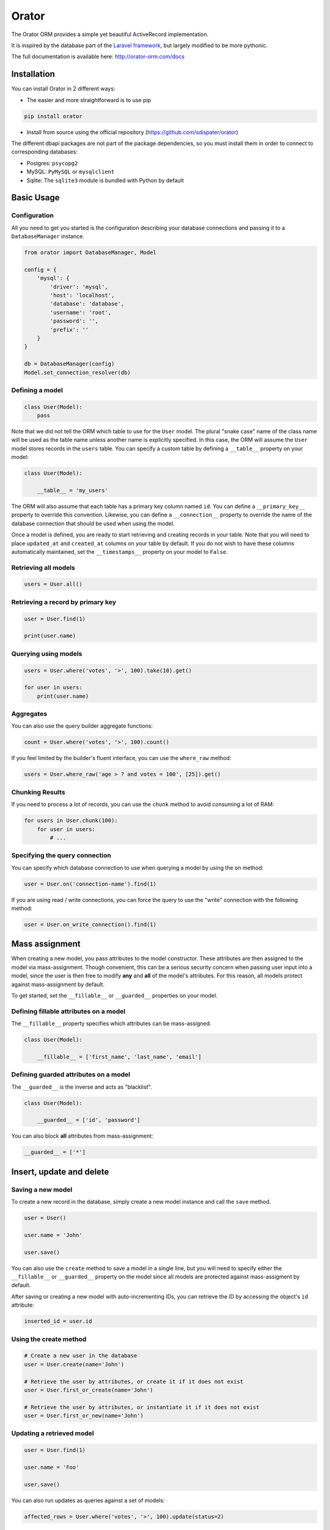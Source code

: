 Orator
######

.. image:: https://travis-ci.org/sdispater/orator.png
   :alt: Orator Build status
   :target: https://travis-ci.org/sdispater/orator

The Orator ORM provides a simple yet beautiful ActiveRecord implementation.

It is inspired by the database part of the `Laravel framework <http://laravel.com>`_,
but largely modified to be more pythonic.

The full documentation is available here: http://orator-orm.com/docs


Installation
============

You can install Orator in 2 different ways:

* The easier and more straightforward is to use pip

.. code-block:: bash

    pip install orator

* Install from source using the official repository (https://github.com/sdispater/orator)

The different dbapi packages are not part of the package dependencies,
so you must install them in order to connect to corresponding databases:

* Postgres: ``psycopg2``
* MySQL: ``PyMySQL`` or ``mysqlclient``
* Sqlite: The ``sqlite3`` module is bundled with Python by default


Basic Usage
===========

Configuration
-------------

All you need to get you started is the configuration describing your database connections
and passing it to a ``DatabaseManager`` instance.

.. code-block:: python

    from orator import DatabaseManager, Model

    config = {
        'mysql': {
            'driver': 'mysql',
            'host': 'localhost',
            'database': 'database',
            'username': 'root',
            'password': '',
            'prefix': ''
        }
    }

    db = DatabaseManager(config)
    Model.set_connection_resolver(db)


Defining a model
----------------

.. code-block:: python

    class User(Model):
        pass

Note that we did not tell the ORM which table to use for the ``User`` model. The plural "snake case" name of the
class name will be used as the table name unless another name is explicitly specified.
In this case, the ORM will assume the ``User`` model stores records in the ``users`` table.
You can specify a custom table by defining a ``__table__`` property on your model:

.. code-block:: python

    class User(Model):

        __table__ = 'my_users'

The ORM will also assume that each table has a primary key column named ``id``.
You can define a ``__primary_key__`` property to override this convention.
Likewise, you can define a ``__connection__`` property to override the name of the database
connection that should be used when using the model.

Once a model is defined, you are ready to start retrieving and creating records in your table.
Note that you will need to place ``updated_at`` and ``created_at`` columns on your table by default.
If you do not wish to have these columns automatically maintained,
set the ``__timestamps__`` property on your model to ``False``.


Retrieving all models
---------------------

.. code-block:: python

    users = User.all()


Retrieving a record by primary key
----------------------------------

.. code-block:: python

    user = User.find(1)

    print(user.name)


Querying using models
---------------------

.. code-block:: python

    users = User.where('votes', '>', 100).take(10).get()

    for user in users:
        print(user.name)


Aggregates
----------

You can also use the query builder aggregate functions:

.. code-block:: python

    count = User.where('votes', '>', 100).count()

If you feel limited by the builder's fluent interface, you can use the ``where_raw`` method:

.. code-block:: python

    users = User.where_raw('age > ? and votes = 100', [25]).get()


Chunking Results
----------------

If you need to process a lot of records, you can use the ``chunk`` method to avoid
consuming a lot of RAM:

.. code-block:: python

    for users in User.chunk(100):
        for user in users:
            # ...


Specifying the query connection
-------------------------------

You can specify which database connection to use when querying a model by using the ``on`` method:

.. code-block:: python

    user = User.on('connection-name').find(1)

If you are using read / write connections, you can force the query to use the "write" connection
with the following method:

.. code-block:: python

    user = User.on_write_connection().find(1)


Mass assignment
===============

When creating a new model, you pass attributes to the model constructor.
These attributes are then assigned to the model via mass-assignment.
Though convenient, this can be a serious security concern when passing user input into a model,
since the user is then free to modify **any** and **all** of the model's attributes.
For this reason, all models protect against mass-assignment by default.

To get started, set the ``__fillable__`` or ``__guarded__`` properties on your model.


Defining fillable attributes on a model
---------------------------------------

The ``__fillable__`` property specifies which attributes can be mass-assigned.

.. code-block:: python

    class User(Model):

        __fillable__ = ['first_name', 'last_name', 'email']


Defining guarded attributes on a model
--------------------------------------

The ``__guarded__`` is the inverse and acts as "blacklist".

.. code-block:: python

    class User(Model):

        __guarded__ = ['id', 'password']


You can also block **all** attributes from mass-assignment:

.. code-block:: python

    __guarded__ = ['*']


Insert, update and delete
=========================


Saving a new model
------------------

To create a new record in the database, simply create a new model instance and call the ``save`` method.

.. code-block:: python

    user = User()

    user.name = 'John'

    user.save()

You can also use the ``create`` method to save a model in a single line, but you will need to specify
either the ``__fillable__`` or ``__guarded__`` property on the model since all models are protected against
mass-assigment by default.

After saving or creating a new model with auto-incrementing IDs, you can retrieve the ID by accessing
the object's ``id`` attribute:

.. code-block:: python

    inserted_id = user.id


Using the create method
-----------------------

.. code-block:: python

    # Create a new user in the database
    user = User.create(name='John')

    # Retrieve the user by attributes, or create it if it does not exist
    user = User.first_or_create(name='John')

    # Retrieve the user by attributes, or instantiate it if it does not exist
    user = User.first_or_new(name='John')


Updating a retrieved model
--------------------------

.. code-block:: python

    user = User.find(1)

    user.name = 'Foo'

    user.save()

You can also run updates as queries against a set of models:

.. code-block:: python

    affected_rows = User.where('votes', '>', 100).update(status=2)

..
    TODO: push method


Deleting an existing model
--------------------------

To delete a model, simply call the ``delete`` model:

.. code-block:: python

    user = User.find(1)

    user.delete()


Deleting an existing model by key
---------------------------------

.. code-block:: python

    User.destroy(1)

    User.destroy(1, 2, 3)

You can also run a delete query on a set of models:

.. code-block:: python

    affected_rows = User.where('votes', '>' 100).delete()


Updating only the model's timestamps
------------------------------------

If you want to only update the timestamps on a model, you can use the ``touch`` method:

.. code-block:: python

    user.touch()


Timestamps
==========

By default, the ORM will maintain the ``created_at`` and ``updated_at`` columns on your database table
automatically. Simply add these ``timestamp`` columns to your table. If you do not wish for the ORM to maintain
these columns, just add the ``__timestamps__`` property:

.. code-block:: python

    class User(Model):

        __timestamps__ = False


Providing a custom timestamp format
-----------------------------------

If you whish to customize the format of your timestamps (the default is the ISO Format) that will be returned when using the ``to_dict``
or the ``to_json`` methods, you can override the ``get_date_format`` method:

.. code-block:: python

    class User(Model):

        def get_date_format():
            return 'DD-MM-YY'


Converting to dictionaries / JSON
=================================

Converting a model to a dictionary
----------------------------------

When building JSON APIs, you may often need to convert your models and relationships to dictionaries or JSON.
So, Orator includes methods for doing so. To convert a model and its loaded relationship to a dictionary,
you may use the ``to_dict`` method:

.. code-block:: python

    user = User.with_('roles').first()

    return user.to_dict()

Note that entire collections of models can also be converted to dictionaries:

.. code-block:: python

    return User.all().to_dict()


Converting a model to JSON
--------------------------

To convert a model to JSON, you can use the ``to_json`` method!

.. code-block:: python

    return User.find(1).to_json()


Query Builder
=============


Introduction
------------

The database query builder provides a fluent interface to create and run database queries.
It can be used to perform most database operations in your application, and works on all supported database systems.


Selects
-------

Retrieving all row from a table
~~~~~~~~~~~~~~~~~~~~~~~~~~~~~~~

.. code-block:: python

    users = db.table('users').get()

    for user in users:
        print(user['name'])


Chunking results from a table
~~~~~~~~~~~~~~~~~~~~~~~~~~~~~

.. code-block:: python

    for users in db.table('users').chunk(100):
        for user in users:
            # ...


Retrieving a single row from a table
~~~~~~~~~~~~~~~~~~~~~~~~~~~~~~~~~~~~

.. code-block:: python

    user = db.table('users').where('name', 'John').first()
    print(user['name'])

Retrieving a single column from a row
~~~~~~~~~~~~~~~~~~~~~~~~~~~~~~~~~~~~~

.. code-block:: python

    user = db.table('users').where('name', 'John').pluck('name')

Retrieving a list of column values
~~~~~~~~~~~~~~~~~~~~~~~~~~~~~~~~~~

.. code-block:: python

    roles = db.table('roles').lists('title')

This method will return a list of role titles. It can return a dictionary
if you pass an extra key parameter.

.. code-block:: python

    roles = db.table('roles').lists('title', 'name')

Specifying a select clause
~~~~~~~~~~~~~~~~~~~~~~~~~~

.. code-block:: python

    users = db.table('users').select('name', 'email').get()

    users = db.table('users').distinct().get()

    users = db.table('users').select('name as user_name').get()

Adding a select clause to an existing query
~~~~~~~~~~~~~~~~~~~~~~~~~~~~~~~~~~~~~~~~~~~

.. code-block:: python

    query = db.table('users').select('name')

    users = query.add_select('age').get()

Using where operators
~~~~~~~~~~~~~~~~~~~~~

.. code-block:: python

    users = db.table('users').where('age', '>', 25).get()

Or statements
~~~~~~~~~~~~~

.. code-block:: python

    users = db.table('users').where('age', '>', 25).or_where('name', 'John').get()

Using Where Between
~~~~~~~~~~~~~~~~~~~

.. code-block:: python

    users = db.table('users').where_between('age', [25, 35]).get()

Using Where Not Between
~~~~~~~~~~~~~~~~~~~~~~~

.. code-block:: python

    users = db.table('users').where_not_between('age', [25, 35]).get()

Using Where In
~~~~~~~~~~~~~~

.. code-block:: python

    users = db.table('users').where_in('id', [1, 2, 3]).get()

    users = db.table('users').where_not_in('id', [1, 2, 3]).get()

Using Where Null to find records with null values
~~~~~~~~~~~~~~~~~~~~~~~~~~~~~~~~~~~~~~~~~~~~~~~~~

.. code-block:: python

    users = db.table('users').where_null('updated_at').get()

Order by, group by and having
~~~~~~~~~~~~~~~~~~~~~~~~~~~~~

.. code-block:: python

    query = db.table('users').order_by('name', 'desc')
    query = query.group_by('count')
    query = query.having('count', '>', 100)

    users = query.get()

Offset and limit
~~~~~~~~~~~~~~~~

.. code-block:: python

    users = db.table('users').skip(10).take(5).get()

    users = db.table('users').offset(10).limit(5).get()


Joins
-----

The query builder can also be used to write join statements.

Basic join statement
~~~~~~~~~~~~~~~~~~~~

.. code-block:: python

    db.table('users') \
        .join('contacts', 'users.id', '=', 'contacts.user_id') \
        .join('orders', 'users.id', '=', 'orders.user_id') \
        .select('users.id', 'contacts.phone', 'orders.price') \
        .get()

Left join statement
~~~~~~~~~~~~~~~~~~~

.. code-block:: python

    db.table('users').left_join('posts', 'users.id', '=', 'posts.user_id').get()

You can also specify more advance join clauses:

.. code-block:: python

    clause = JoinClause('contacts').on('users.id', '=', 'contacts.user_id').or_on(...)

    db.table('users').join(clause).get()

If you would like to use a "where" style clause on your joins,
you may use the ``where`` and ``or_where`` methods on a join.
Instead of comparing two columns, these methods will compare the column against a value:


.. code-block:: python

    clause = JoinClause('contacts').on('users.id', '=', 'contacts.user_id').where('contacts.user_id', '>', 5)

    db.table('users').join(clause).get()


Advanced where
--------------

Sometimes you may need to create more advanced where clauses such as "where exists" or nested parameter groupings.
It is pretty easy to do with the Orator query builder

Parameter grouping
~~~~~~~~~~~~~~~~~~

.. code-block:: python

    db.table('users') \
        .where('name', '=', 'John') \
        .or_where(
            db.query().where('votes', '>', 100).where('title', '!=', 'admin')
        ).get()

The query above will produce the following SQL:

.. code-block:: sql

    SELECT * FROM users WHERE name = 'John' OR (votes > 100 AND title != 'Admin')

Exists statement
~~~~~~~~~~~~~~~~

.. code-block:: python

    db.table('users').where_exists(
        db.table('orders').select(db.raw(1)).where_raw('order.user_id = users.id')
    )

The query above will produce the following SQL:

.. code-block:: sql

    SELECT * FROM users
    WHERE EXISTS (
        SELECT 1 FROM orders WHERE orders.user_id = users.id
    )


Aggregates
----------

The query builder also provides a variety of aggregate methods, `
such as ``count``, ``max``, ``min``, ``avg``, and ``sum``.

.. code-block:: python

    users = db.table('users').count()

    price = db.table('orders').max('price')

    price = db.table('orders').min('price')

    price = db.table('orders').avg('price')

    total = db.table('users').sum('votes')


Raw expressions
---------------

Sometimes you may need to use a raw expression in a query.
These expressions will be injected into the query as strings, so be careful not to create any SQL injection points!
To create a raw expression, you may use the ``raw()`` method:

.. code-block:: python

    db.table('users') \
        .select(db.raw('count(*) as user_count, status')) \
        .where('status', '!=', 1) \
        .group_by('status') \
        .get()


Inserts
-------

Insert records into a table
~~~~~~~~~~~~~~~~~~~~~~~~~~~

.. code-block:: python

    db.table('users').insert(email='foo@bar.com', votes=0)

    db.table('users').insert({
        'email': 'foo@bar.com',
        'votes': 0
    })


It is important to note that there is two notations available.
The reason is quite simple: the dictionary notation, though a little less practical, is here to handle
columns names which cannot be passed as keywords arguments.

Inserting records into a table with an auto-incrementing ID
~~~~~~~~~~~~~~~~~~~~~~~~~~~~~~~~~~~~~~~~~~~~~~~~~~~~~~~~~~~

If the table has an auto-incrementing id, use ``insert_get_id`` to insert a record and retrieve the id:

.. code-block:: python

    id = db.table('users').insert_get_id({
        'email': 'foo@bar.com',
        'votes': 0
    })

Inserting multiple record into a table
~~~~~~~~~~~~~~~~~~~~~~~~~~~~~~~~~~~~~~

.. code-block:: python

    db.table('users').insert([
        {'email': 'foo@bar.com', 'votes': 0},
        {'email': 'bar@baz.com', 'votes': 0}
    ])

Updates
-------

Updating records
~~~~~~~~~~~~~~~~

.. code-block:: python

    db.table('users').where('id', 1).update(votes=1)

    db.table('users').where('id', 1).update({'votes': 1})

Like the ``insert`` statement, there is two notations available.
The reason is quite simple: the dictionary notation, though a little less practical, is here to handle
columns names which cannot be passed as keywords arguments.


Incrementing or decrementing the value of a column
~~~~~~~~~~~~~~~~~~~~~~~~~~~~~~~~~~~~~~~~~~~~~~~~~~

.. code-block:: python

    db.table('users').increment('votes')  # Increment the value by 1

    db.table('users').increment('votes', 5)  # Increment the value by 5

    db.table('users').decrement('votes')  # Decrement the value by 1

    db.table('users').decrement('votes', 5)  # Decrement the value by 5

You can also specify additional columns to update:

.. code-block:: python

    db.table('users').increment('votes', 1, name='John')


Deletes
-------

Deleting records
~~~~~~~~~~~~~~~~

.. code-block:: python

    db.table('users').where('age', '<', 25).delete()

Delete all records
~~~~~~~~~~~~~~~~~~

.. code-block:: python

    db.table('users').delete()

Truncate
~~~~~~~~

.. code-block:: python

    db.table('users').truncate()


Unions
------

The query builder provides a quick and easy way to "union" two queries:

.. code-block:: python

    first = db.table('users').where_null('first_name')

    users = db.table('users').where_null('last_name').union(first).get()

The ``union_all`` method is also available.


.. _read_write_connections:

Read / Write connections
========================

Sometimes you may wish to use one database connection for SELECT statements,
and another for INSERT, UPDATE, and DELETE statements. Orator makes this easy,
and the proper connections will always be used whether you use raw queries, the query
builder or the actual ORM

Here is an example of how read / write connections should be configured:

.. code-block:: python

    config = {
        'mysql': {
            'read': [
                'host': '192.168.1.1'
            ],
            'write': [
                'host': '192.168.1.2'
            ],
            'driver': 'mysql',
            'database': 'database',
            'username': 'root',
            'password': '',
            'prefix': ''
        }
    }

Note that two keys have been added to the configuration dictionary: ``read`` and ``write``.
Both of these keys have dictionary values containing a single key: ``host``.
The rest of the database options for the ``read`` and ``write`` connections
will be merged from the main ``mysql`` dictionary. So, you only need to place items
in the ``read`` and ``write`` dictionaries if you wish to override the values in the main dictionary.
So, in this case, ``192.168.1.1`` will be used as the "read" connection, while ``192.168.1.2``
will be used as the "write" connection. The database credentials, prefix, character set,
and all other options in the main ``mysql`` dictionary will be shared across both connections.


Database transactions
=====================

To run a set of operations within a database transaction, you can use the ``transaction`` method
which is a context manager:

.. code-block:: python

    with db.transaction():
        db.table('users').update({votes: 1})
        db.table('posts').delete()

.. note::

    Any exception thrown within a transaction block will cause the transaction to be rolled back
    automatically.

Sometimes you may need to start a transaction yourself:

.. code-block:: python

    db.begin_transaction()

You can rollback a transaction with the ``rollback`` method:

.. code-block:: python

    db.rollback()

You can also commit a transaction via the ``commit`` method:

.. code-block:: python

    db.commit()

By default, all underlying DBAPI connections are set to be in autocommit mode
meaning that you don't need to explicitly commit after each operation.


Accessing connections
=====================

When using multiple connections, you can access them via the ``connection()`` method:

.. code-block:: python

    users = db.connection('foo').table('users').get()

You also can access the raw, underlying dbapi connection instance:

.. code-block:: python

    db.connection().get_connection()

Sometimes, you may need to reconnect to a given database:

.. code-block:: python

    db.reconnect('foo')

If you need to disconnect from the given database, use the ``disconnect`` method:

.. code-block:: python

    db.disconnect('foo')
